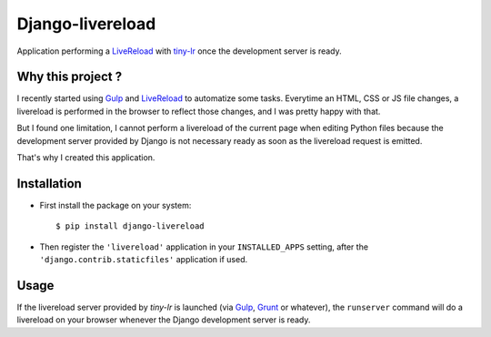 =================
Django-livereload
=================

Application performing a `LiveReload`_ with `tiny-lr`_ once the development
server is ready.

Why this project ?
------------------

I recently started using `Gulp`_ and `LiveReload`_ to automatize some
tasks. Everytime an HTML, CSS or JS file changes, a livereload is performed in
the browser to reflect those changes, and I was pretty happy with that.

But I found one limitation, I cannot perform a livereload of the current
page when editing Python files because the development server provided by
Django is not necessary ready as soon as the livereload request is emitted.

That's why I created this application.

Installation
------------

* First install the package on your system: ::

  $ pip install django-livereload

* Then register the ``'livereload'`` application in your ``INSTALLED_APPS``
  setting, after the ``'django.contrib.staticfiles'`` application if used.

Usage
-----

If the livereload server provided by `tiny-lr` is launched (via `Gulp`_,
`Grunt`_ or whatever), the ``runserver`` command will do a livereload on
your browser whenever the Django development server is ready.

.. _`LiveReload`: http://livereload.com/
.. _`tiny-lr`: https://github.com/mklabs/tiny-lr
.. _`Gulp`: http://gulpjs.com/
.. _`Grunt`: http://gruntjs.com/
